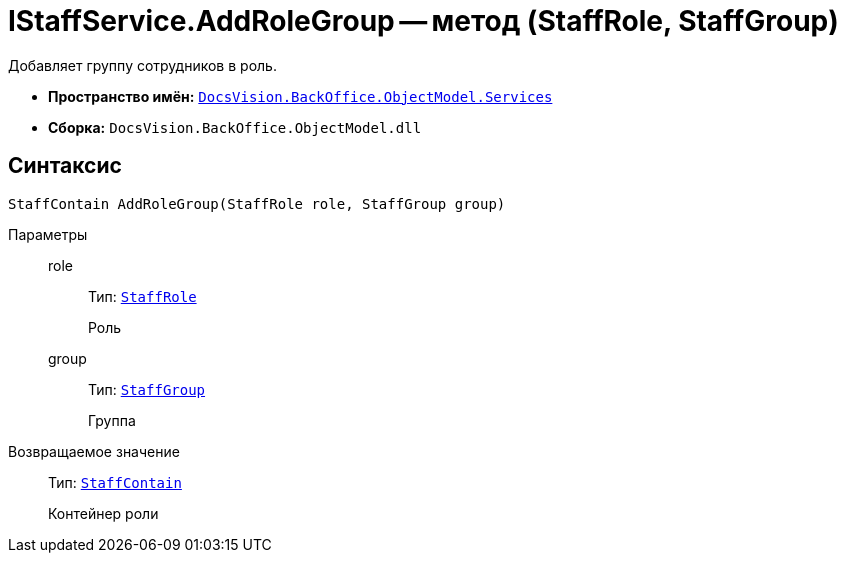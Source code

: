 = IStaffService.AddRoleGroup -- метод (StaffRole, StaffGroup)

Добавляет группу сотрудников в роль.

* *Пространство имён:* `xref:BackOffice-ObjectModel-Services-Entities:Services_NS.adoc[DocsVision.BackOffice.ObjectModel.Services]`
* *Сборка:* `DocsVision.BackOffice.ObjectModel.dll`

== Синтаксис

[source,csharp]
----
StaffContain AddRoleGroup(StaffRole role, StaffGroup group)
----

Параметры::
role:::
Тип: `xref:BackOffice-ObjectModel-Staff:StaffRole_CL.adoc[StaffRole]`
+
Роль

group:::
Тип: `xref:BackOffice-ObjectModel-Staff:StaffGroup_CL.adoc[StaffGroup]`
+
Группа

Возвращаемое значение::
Тип: `xref:BackOffice-ObjectModel-Staff:StaffContain_CL.adoc[StaffContain]`
+
Контейнер роли
